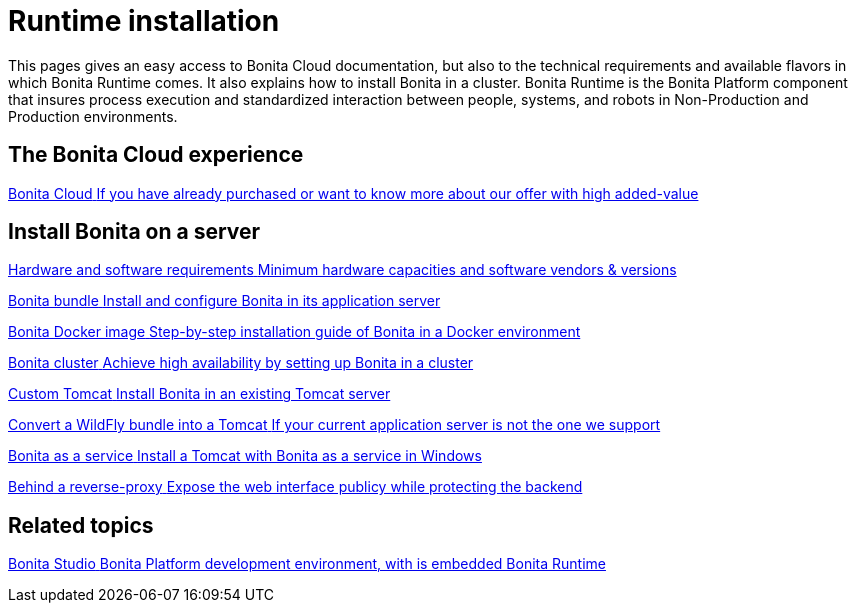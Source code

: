 = Runtime installation
:page-aliases: ROOT:runtime-installation-index.adoc
:description: This pages gives an easy access to Bonita Cloud documentation, but also to the technical requirements and available flavors in which Bonita Runtime comes. It also explains how to install Bonita in a cluster.

{description}
Bonita Runtime is the Bonita Platform component that insures process execution and standardized interaction between people, systems, and robots in Non-Production and Production environments.

[.card-section]
== The Bonita Cloud experience

[.card.card-index]
--
xref:cloud:ROOT:Overview.adoc[[.card-title]#Bonita Cloud# [.card-body.card-content-overflow]#pass:q[If you have already purchased or want to know more about our offer with high added-value]#]
--

[.card-section]
== Install Bonita on a server

[.card.card-index]
--
xref:ROOT:hardware-and-software-requirements.adoc[[.card-title]#Hardware and software requirements# [.card-body.card-content-overflow]#pass:q[Minimum hardware capacities and software vendors & versions]#]
--

[.card.card-index]
--
xref:tomcat-bundle.adoc[[.card-title]#Bonita bundle# [.card-body.card-content-overflow]#pass:q[Install and configure Bonita in its application server]#]
--

[.card.card-index]
--
xref:ROOT:bonita-docker-installation.adoc[[.card-title]#Bonita Docker image# [.card-body.card-content-overflow]#pass:q[Step-by-step installation guide of Bonita in a Docker environment]#]
--

[.card.card-index]
--
xref:ROOT:overview-of-bonita-bpm-in-a-cluster.adoc[[.card-title]#Bonita cluster# [.card-body.card-content-overflow]#pass:q[Achieve high availability by setting up Bonita in a cluster]#]
--

[.card.card-index]
--
xref:ROOT:custom-deployment.adoc[[.card-title]#Custom Tomcat# [.card-body.card-content-overflow]#pass:q[Install Bonita in an existing Tomcat server]#]
--

[.card.card-index]
--
xref:ROOT:convert-wildfly-into-tomcat.adoc[[.card-title]#Convert a WildFly bundle into a Tomcat# [.card-body.card-content-overflow]#pass:q[If your current application server is not the one we support]#]
--

[.card.card-index]
--
xref:ROOT:bonita-as-windows-service.adoc[[.card-title]#Bonita as a service# [.card-body.card-content-overflow]#pass:q[Install a Tomcat with Bonita as a service in Windows]#]
--

[.card.card-index]
--
xref:ROOT:reverse-proxy-configuration.adoc[[.card-title]#Behind a reverse-proxy# [.card-body.card-content-overflow]#pass:q[Expose the web interface publicy while protecting the backend]#]
--

[.card-section]
== Related topics

[.card.card-index]
--
xref:ROOT:bonita-studio-download-installation.adoc[[.card-title]#Bonita Studio# [.card-body.card-content-overflow]#pass:q[Bonita Platform development environment, with is embedded Bonita Runtime]#]
--

